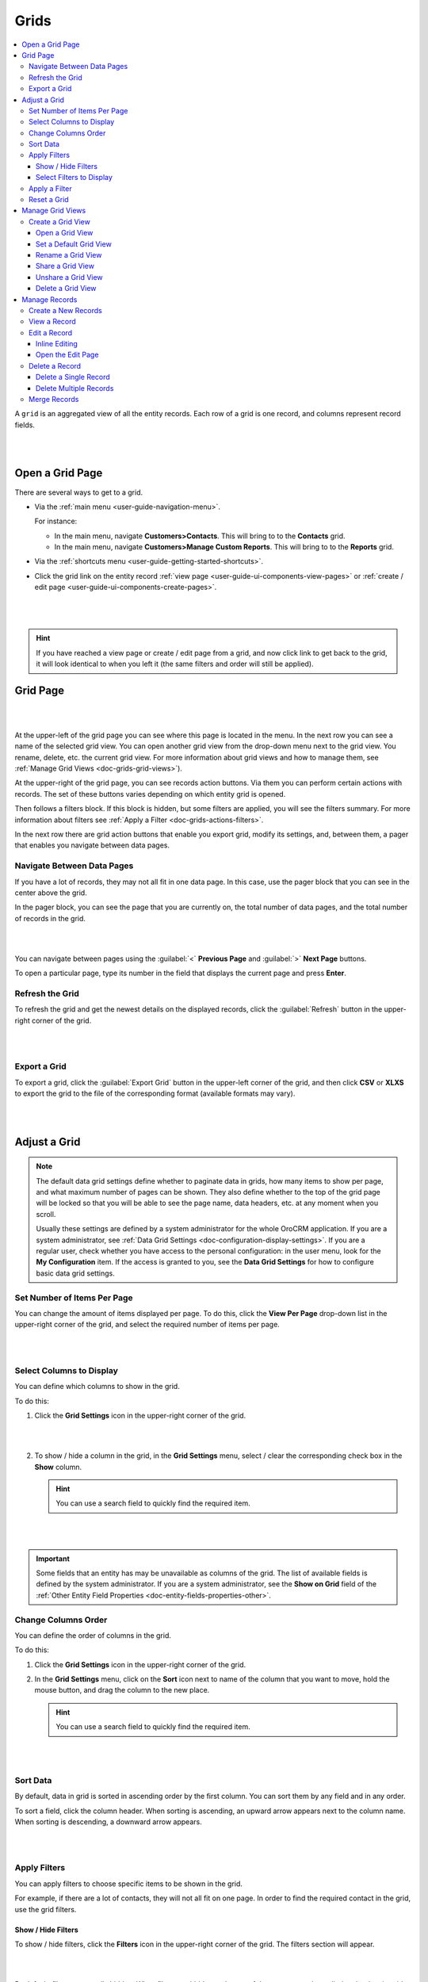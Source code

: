 .. _doc-grids:
    
Grids
=====

.. contents:: :local:
    :depth: 3


A ``grid`` is an aggregated view of all the entity records. Each row of a grid is one record, and columns represent record fields.


|

.. image:: ../img/records/grids/grids_grid.png

|


.. _doc-grids-open-grid:

Open a Grid Page
----------------

There are several ways to get to a grid.

- Via the :ref:`main menu <user-guide-navigation-menu>`.

  For instance:

  - In the main menu, navigate **Customers>Contacts**. This will bring to to the **Contacts** grid.

  - In the main menu, navigate **Customers>Manage Custom Reports**. This will bring to to the **Reports** grid.
 
  
- Via the :ref:`shortcuts menu <user-guide-getting-started-shortcuts>`.

- Click the grid link on the entity record :ref:`view page <user-guide-ui-components-view-pages>`
  or :ref:`create / edit page <user-guide-ui-components-create-pages>`.

 |

 .. image:: ../img/data_management/grid/grid_from_view.png

 |

.. hint::

    If you have reached a view page or create / edit page from a grid, and now click link to get back to the grid, it
    will look identical to when you left it (the same filters and order will still be applied).


.. _doc-grids-grid-page:

Grid Page
---------

|

.. image:: ../img/records/grids/grids_grid.png

|


At the upper-left of the grid page you can see where this page is located in the menu. In the next row you can see a name of the selected grid view. You can open another grid view from the drop-down menu next to the grid view. You rename, delete, etc. the current grid view. For more information about grid views and how to manage them, see :ref:`Manage Grid Views <doc-grids-grid-views>`).

At the upper-right of the grid page, you can see records action buttons. Via them you can perform certain actions with records. The set of these buttons varies depending on which entity grid is opened.

Then follows a filters block. If this block is hidden, but some filters are applied, you will see the filters summary. For more information about filters see :ref:`Apply a Filter <doc-grids-actions-filters>`.

In the next row there are grid action buttons that enable you export grid, modify its settings, and, between them, a pager that enables you navigate between data pages.


.. _doc-grids-actions-pager:

Navigate Between Data Pages
^^^^^^^^^^^^^^^^^^^^^^^^^^^

If you have a lot of records, they may not all fit in one data page. In this case, use the pager block that you can see in the center above the grid.

In the pager block, you can see the page that you are currently on, the total number of data pages, and the total number of records in the grid.

|

.. image:: ../img/records/grids/grids_pager.png

|

You can navigate between pages using the :guilabel:`<` **Previous Page** and :guilabel:`>` **Next Page** buttons.

To open a particular page, type its number in the field that displays the current page and press **Enter**.


.. _doc-grids-actions-refresh:

Refresh the Grid
^^^^^^^^^^^^^^^^^

To refresh the grid and get the newest details on the displayed records, click the |BRefresh| :guilabel:`Refresh` button in the upper-right corner of the grid.


|

.. image:: ../img/records/grids/grids_refresh.png

|



.. _doc-grids-actions-export:

Export a Grid
^^^^^^^^^^^^^^

To export a grid, click the :guilabel:`Export Grid` button in the upper-left corner of the grid, and then click **CSV** or **XLXS** to export the grid to the file of the corresponding format (available formats may vary).

|

.. image:: ../img/data_management/grid/export_grid.png

|

.. _doc-grids-actions-adjust:

Adjust a Grid
-------------

.. note::

    The default data grid settings define whether to paginate data in grids, how many items to show per page, and what maximum number of pages can be shown.
    They also define whether to the top of the grid page will be locked so that you will be able to see the page name, data headers, etc. at any moment when you scroll.

    Usually these settings are defined by a system administrator for the whole OroCRM application. If you are a system administrator, see :ref:`Data Grid Settings <doc-configuration-display-settings>`.
    If you are a regular user, check whether you have access to the personal configuration: in the user menu, look for the **My Configuration** item. If the access is granted to you, see the **Data Grid Settings** for how to configure basic data grid settings.

.. TODO: Add link to My Configuration


.. _doc-grids-actions-set-items-per-page:

Set Number of Items Per Page
^^^^^^^^^^^^^^^^^^^^^^^^^^^^

You can change the amount of items displayed per page. To do this, click the **View Per Page** drop-down list in the upper-right corner of the grid, and select the required number of items per page.

|

.. image:: ../img/records/grids/grids_viewperpage.png

|

.. _doc-grids-actions-change-table:

Select Columns to Display
^^^^^^^^^^^^^^^^^^^^^^^^^

You can define which columns to show in the grid.

To do this:

1. Click the |IcSettings| **Grid Settings** icon in the upper-right corner of the grid.

   |

   .. image:: ../img/records/grids/grids_configure.png

   |


2. To show / hide a column in the grid, in the **Grid Settings** menu, select / clear the corresponding check box in the **Show** column.


   .. hint:: You can use a search field to quickly find the required item.

   |

   .. image:: ../img/records/grids/grids_gridsettingsmenu.png

   |

.. important::
    Some fields that an entity has may be unavailable as columns of the grid. The list of available fields is defined by the system administrator. If you are a system administrator, see the **Show on Grid** field of the :ref:`Other Entity Field Properties <doc-entity-fields-properties-other>`.


.. _doc-grids-actions-change-column-order:

Change Columns Order
^^^^^^^^^^^^^^^^^^^^

You can define the order of columns in the grid.

To do this:

1. Click the |IcSettings| **Grid Settings** icon in the upper-right corner of the grid.

2. In the **Grid Settings** menu, click on the **Sort** icon next to name of the column that you want to move, hold the mouse button, and drag the column to the new place.

   .. hint:: You can use a search field to quickly find the required item.

|

.. image:: ../img/data_management/grid/grid_table_settings.png

|


.. _doc-grids-actions-sort-data:

Sort Data
^^^^^^^^^

By default, data in grid is sorted in ascending order by the first column. You can sort them by any field and in any order.

To sort a field, click the column header. When sorting is ascending, an upward arrow appears next to the column name. When sorting is descending, a downward arrow appears.

|

.. image:: ../img/records/grids/grids_sorted.png

|


.. _doc-grids-actions-filters:


Apply Filters
^^^^^^^^^^^^^

You can apply filters to choose specific items to be shown in the grid. 

For example, if there are a lot of contacts, they will not all fit on one page. In order to find the required contact in the
grid, use the grid filters.


.. _doc-grids-actions-filters-showhide:

Show / Hide Filters
~~~~~~~~~~~~~~~~~~~

To show / hide filters, click the |icFilters| **Filters** icon in the upper-right corner of the grid. The filters section will appear.

|

.. image:: ../img/records/grids/grids_filters.png

|

By default, filters are usually hidden. When filters are hidden and some of them are currently applied to the data in grid, you will see the short summary of the applied filters on the top of the grid page.

|

.. image:: ../img/records/grids/grids_filters_applied-hidden.png

|

Click the summary to show filters.


.. _doc-grids-actions-filters-select-to-display:

Select Filters to Display
~~~~~~~~~~~~~~~~~~~~~~~~~

1. Click the |icFilters| **Filters** icon in the upper-right corner of the grid to show the filters block.

2. On the left side of the filters block, click the **Manage Filters** link.

3. In the list, select check boxes in front of the filters you want to display. You can use a search field at the top of the list to quickly find the required filter.

|

.. image:: ../img/records/grids/grids_filterstodisplay.png

|


.. important::
     Records may have more fields than you can use to filter data by. The list of fields by which you can filter data is defined by the system administrator. If you are a system administrator, see the **Show Grid Filter** field of the :ref:`Other Entity Field Properties <doc-entity-fields-properties-other>`.


.. _doc-grids-actions-filters-apply:

Apply a Filter
^^^^^^^^^^^^^^

1. Click the |icFilters| **Filters** icon in the upper-right corner of the grid to show the filters block.

2. Choose a filter you want to apply and click it. You will see controls that enable you to select desired values.

3. Enter a filter conditions.

   Available controls depend on the field type.

   **Text fields that can take any value**

   For text fields that can take any value, you can enter search words (or part of the word) and select from the list in front of it whether values that you select must contain these search phrase at any position or does not contain it at all, must start with it, end with it, etc.

   |

   .. image:: ../img/data_management/grid/grid_filters_define.png

   |

   For conditions like 'Is Any Of' and 'Is Not Any Of,' enter search words separated by comma.

   |

   .. image:: ../img/records/grids/grids_filters_apply1-2.png

   |


   **Fields that can take limited values**

   Start typing the required value into the text filed. When you this value appears in the drop-down list, click it to select.

   You can click the empty text field to see the list of all available values.

   |

   .. image:: ../img/records/grids/grids_filters_apply3.png

   |

   **Dates and time**

   Click the date fields to select the date via the calendar menu. Click the time fields to select a time from the list.


   |

   .. image:: ../img/records/grids/grids_filters_apply2.png

   |

   In addition to selecting a strict calendar date, you can use variables that enable you to specify relative values, such as 'today,' 'start of the month,' etc.

   |

   .. image:: ../img/records/grids/grids_filters_apply2-2.png

   |


   Also specify the condition of how to form your desired time range, whether it starts from the day and time that you specified, lays between set dates, etc.

   |

   .. image:: ../img/records/grids/grids_filters_apply2-3.png

   |

4. Click :guilabel:`Update`.

.. important::
     If more than one filter are active, only the records that meet requirements of *all* selected filters are displayed.

     |

     .. image:: ../img/data_management/grid/grid_02.png

     |

.. _doc-grids-actions-reset:

Reset a Grid
^^^^^^^^^^^^

To reset the grid (i.e., clear all the filters applied to the grid), click the |BReset| :guilabel:`Reset` button in the upper-right corner of the grid.

|

.. image:: ../img/records/grids/grids_reset.png

|


.. _doc-grids-grid-views:

Manage Grid Views
-----------------

A ``grid view`` is a a grid with applied filters or custom ordering. By default, each grid has a grid view called **All <Record Name>** (e.g. **All Accounts** or **All Calls**). This grid view shows unfiltered data. For some entities, additional default grid views exist (e.g. **Open Leads** for leads, **Duplicated Accounts** for accounts).

If there is a frequent set of filters and / or ordering that you need to use, save them as a custom grid view. You can have any number of additional grid views. This is very convenient when you are working with customers from different stores, contacts from different states, and so on.


.. _doc-grids-actions-grid-views-create:

Create a Grid View
^^^^^^^^^^^^^^^^^^

1. Adjust the grid. See the :ref:`Adjust a Grid <doc-grids-actions-adjust>` section for how to do it.

2. Click the **Options** link next to the grid view name, an then click **Save As**.

   |

   .. image:: ../img/records/grids/grids_gridviewsaveas.png

   |

3. In the **Grid view** dialog box, provide the following information:

   **Name**—Define a name of the new grid view.

   .. hint:: Give your views meaningful names so that you can easily find the required view later.

   **Set as default**—Select this check box to make the new grid view a default one. (The default grid view is what you see when you open a grid page.)

   |

   .. image:: ../img/records/grids/grids_gridviewdialog.png

   |

4. Click the :guilabel:`Save` button.

The view will now be available in the drop-down menu next to the grid name.

|

.. image:: ../img/records/grids/grids_gridviewsave.png

|


.. _doc-grids-actions-grid-views-open:

Open a Grid View
~~~~~~~~~~~~~~~~

To open a particular grid view, click the arrow next to the current grid view name, and then click the name of the grid view you want to open.

|

.. image:: ../img/records/grids/grids_gridviewopen.png

|


.. _doc-grids-actions-grid-views-set-default:

Set a Default Grid View
~~~~~~~~~~~~~~~~~~~~~~~

The default grid view is what you see when you open a grid page.

1. Open a grid view.
2. Click the **Options** link next to the grid view name, and then click **Set As Default**.

|

.. image:: ../img/records/grids/grids_gridviewsaveasdefault.png

|

Alternatively, you can set a grid view as default during its creation (see step 3 of the :ref:`Create a Grid View <doc-grids-actions-grid-views-create>` action description) or renaming (see step 3 of the :ref:`Rename a Grid View <doc-grids-actions-grid-views-rename>` action description).


.. _doc-grids-actions-grid-views-rename:

Rename a Grid View
~~~~~~~~~~~~~~~~~~

To rename a grid view:

1. Open a grid view.
2. Click the **Options** link next to the grid view name, and then click **Rename**.

|

.. image:: ../img/records/grids/grids_gridviewrename.png

|

3. In the **Grid view** dialog box, provide the following information:

   **Name**—Define a new name name for the new grid view.

   **Set as default**—Select this check box to make the new grid view a default one. (The default grid view is what you see when you open a grid page.)

4. Click the :guilabel:`Save` button.


.. _doc-grids-actions-grid-views-share:

Share a Grid View
~~~~~~~~~~~~~~~~~

To share a grid view with other users:

1. Open a grid view.
2. Click the **Options** link next to the grid view name, and then click **Share with Others**.

|

.. image:: ../img/records/grids/grids_gridviewshare.png

|

Other users will see your customized grid view in their grid view selector.


.. _doc-grids-actions-grid-views-unshare:

Unshare a Grid View
~~~~~~~~~~~~~~~~~~~

To unshare a grid view:

1. Open a grid view.
2. Click the **Options** link next to the grid view name, and then click **UnShare**.


.. _doc-grids-actions-grid-views-delete:

Delete a Grid View
~~~~~~~~~~~~~~~~~~

.. warning:: You can delete only custom grid views.

To delete a grid view:

1. Open a grid view.
2. Click the **Options** link next to the grid view name, and then click **Delete**.

|

.. image:: ../img/records/grids/grids_gridviewdelete.png

|


3. In the **Delete Confirmation** dialog box, click :guilabel:`Yes, Delete`.




.. _doc-grids-records:

Manage Records
--------------

.. important::
    The actions that you can perform with records from the grid varies depending on the entity, also your permissions may affect it too.

    This section describes the most common actions.


.. _doc-grids-actions-records-create:

Create a New Records
^^^^^^^^^^^^^^^^^^^^

The most common way of creating a new entity record is to do it directly from the grid.

To create a new record, click the :guilabel:`Create <Entity Name>` action button in the upper-right corner of the grid page.

|

.. image:: ../img/records/grids/grids_createnewrecord.png

|

.. _doc-grids-actions-records-view:

View a Record
^^^^^^^^^^^^^

To view a record, find it in the grid, click the ellipsis menu at the right end of the corresponding row, and the click the |IcView| **View** icon. The record view page will open.


|

.. image:: ../img/records/grids/grids_viewrecord.png

|

.. note::
   Sometimes, instead of the ellipsis menu, you will see only the action icons at the end of the record row. This happens when you are enabled to perform only one or two actions with a record, and hiding the corresponding icons under the ellipsis menu will not simplify the interface.

Alternatively, you can click the corresponding row itself (but make sure you do not click the |IcEditInline| **Edit Inline** icon).




.. _doc-grids-actions-records-edit:

Edit a Record
^^^^^^^^^^^^^


.. _doc-grids-actions-records-edit-inline:

Inline Editing
~~~~~~~~~~~~~~

.. important:: Inline editing—ability to edit record field values directly from the grid—is available only for the limited set of fields. This set differs for different entities and is not configurable.

1. Point to the value in the grid that you want to edit. If the |IcEditInline| **Edit Inline** icon appears next to it, you can edit this values in this column from the grid.
2. Click the |IcEditInline| **Edit Inline** icon.

   Alternatively, click the value itself twice.



   |

   .. image:: ../img/records/grids/grids_inlineedit.png

   |

3. Modify the value as required.

   Inline editors can be of different types. The simplest inline editor is a plain text field, where you can type the required value.

   |

   .. image:: ../img/records/grids/grids_inlineeditor.png

   |

   If a field can take just certain values, the inline editor will show you a list values to select from.

   |

   .. image:: ../img/records/grids/grids_inlineeditor2.png

   |

4. Click the |IcSaveChanges| **Save Changes** icon to save a new value.

   Or click the |IcDiscardChanges| **Discard Changes** icon to return to the old value.


.. _doc-grids-actions-records-edit-editpage:

Open the Edit Page
~~~~~~~~~~~~~~~~~~

To open a record edit page, find the record in the grid, click the ellipsis menu at the right end of the corresponding row, and the click the |IcEdit| **Edit** icon.


|

.. image:: ../img/records/grids/grids_editrecord.png

|


.. _doc-grids-actions-records-delete:

Delete a Record
^^^^^^^^^^^^^^^


.. _doc-grids-actions-records-delete-single:

Delete a Single Record
~~~~~~~~~~~~~~~~~~~~~~

To delete a record, find the record in the grid, click the ellipsis menu at the right end of the corresponding row, and the click the |IcDelete| **Delete** icon.

|

.. image:: ../img/records/grids/grids_deleterecord.png

|


.. _doc-grids-actions-records-delete-multiple:

Delete Multiple Records
~~~~~~~~~~~~~~~~~~~~~~~

To delete several records:

1. In the grid, select the check boxes in front of the records you want to delete.

2. Click the ellipsis menu at the right end of the grid header row, and the click the |IcDelete| **Delete** icon.

|
  
.. image:: ../img/records/grids/grids_delete_bulk.png

|


.. _doc-grids-actions-records-merge:

Merge Records
^^^^^^^^^^^^^

.. important:: Currently, merge can only be done for  :ref:`accounts <user-guide-accounts>`.

To merge records:

1. In the grid, select the check boxes in front of the records you want to merge.

2. Click the ellipsis menu at the right end of the grid header row, and the click the |IcMerge| **Merge** icon.

|

.. image:: ../img/records/grids/grids_merge.png

|



.. |IcDelete| image:: ../../img/buttons/IcDelete.png
   :align: middle
   
.. |IcSettings| image:: ../../img/buttons/IcSettings.png
   :align: middle

.. |IcEdit| image:: ../../img/buttons/IcEdit.png
   :align: middle

.. |IcView| image:: ../../img/buttons/IcView.png
   :align: middle
   
.. |IcBulk| image:: ../../img/buttons/IcBulk.png
   :align: middle
   

.. |BRefresh| image:: ../../img/buttons/BRefresh.png
   :align: middle
   
.. |BReset| image:: ../../img/buttons/BReset.png
   :align: middle

.. |IcEditInline| image:: ../../img/buttons/IcEditInline.png
   :align: middle

.. |IcDiscardChanges| image:: ../../img/buttons/IcDiscardChanges.png
   :align: middle

.. |IcSaveChanges| image:: ../../img/buttons/IcSaveChanges.png
   :align: middle

.. |IcMerge| image:: ../../img/buttons/IcMerge.png
   :align: middle

.. |IcFilters| image:: ../../img/buttons/IcFilters.png
   :align: middle
